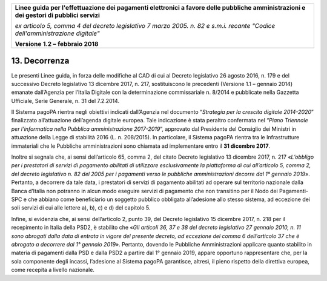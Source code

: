 ﻿|image1|

+-------------------------------------------------------------------------------------+
|                                                                                     |
|**Linee guida per l'effettuazione dei pagamenti elettronici a favore                 |
|delle pubbliche amministrazioni e dei gestori di pubblici servizi**                  |
|                                                                                     |
|*ex articolo 5, comma 4 del decreto legislativo 7 marzo 2005. n. 82 e                |
|s.m.i. recante "Codice dell'amministrazione digitale"*                               |
|                                                                                     |
|**Versione** **1.2 –** **febbraio 2018**                                             |
|                                                                                     |
+-------------------------------------------------------------------------------------+


13. Decorrenza
==============

Le presenti Linee guida, in forza delle modifiche al CAD di cui al
Decreto legislativo 26 agosto 2016, n. 179 e del successivo Decreto
legislativo 13 dicembre 2017, n. 217, sostituiscono le precedenti
(Versione 1.1 – gennaio 2014) emanate dall’Agenzia per l’Italia Digitale
con la determinazione commissariale n. 8/2014 e pubblicate nella
Gazzetta Ufficiale, Serie Generale, n. 31 del 7.2.2014.

Il Sistema pagoPA rientra negli obiettivi indicati dall’Agenzia nel
documento “\ *Strategia per la crescita digitale 2014-2020*\ ”
finalizzato all’attuazione dell’agenda digitale europea. Tale
indicazione è stata peraltro confermata nel “\ *Piano Triennale per
l’informatica nella Pubblica amministrazione 2017-2019*\ ”, approvato
dal Presidente del Consiglio dei Ministri in attuazione della Legge di
stabilità 2016 (L. n. 208/2015). In particolare, il Sistema pagoPA
rientra tra le Infrastrutture immateriali che le Pubbliche
amministrazioni sono chiamata ad implementare entro il **31 dicembre
2017**.

Inoltre si segnala che, ai sensi dell’articolo 65, comma 2, del citato
Decreto legislativo 13 dicembre 2017, n. 217 «\ *L’obbligo per i
prestatori di servizi di pagamento abilitati di utilizzare
esclusivamente la piattaforma di cui all’articolo 5, comma 2, del
decreto legislativo n. 82 del 2005 per i pagamenti verso le pubbliche
amministrazioni decorre dal 1° gennaio 2019*\ ». Pertanto, a decorrere
da tale data, i prestatori di servizi di pagamento abilitati ad operare
sul territorio nazionale dalla Banca d’Italia non potranno in alcun modo
eseguire servizi di pagamento che non transitino per il Nodo dei
Pagamenti-SPC e che abbiano come beneficiario un soggetto pubblico
obbligato all’adesione allo stesso sistema, ad eccezione dei soli
servizi di cui alle lettere a), b), c) e d) del capitolo 5.

Infine, si evidenzia che, ai sensi dell’articolo 2, punto 39, del
Decreto legislativo 15 dicembre 2017, n. 218 per il recepimento in
Italia della PSD2, è stabilito che «\ *Gli articoli 36, 37 e 38 del
decreto legislativo 27 gennaio 2010, n. 11 sono abrogati dalla data di
entrata in vigore del presente decreto, ad eccezione del comma 6
dell'articolo 37 che è abrogato a decorrere dal 1° gennaio 2019»*.
Pertanto, dovendo le Pubbliche Amministrazioni applicare quanto
stabilito in materia di pagamenti dalla PSD e dalla PSD2 a partire dal
1° gennaio 2019, appare opportuno rappresentare che, per la sola
componente degli incassi, l’adesione al Sistema pagoPA garantisce,
altresì, il pieno rispetto della direttiva europea, come recepita a
livello nazionale.



.. |image1| image:: media/image1.png
   :width: 5.90551in
   :height: 1.30277in
